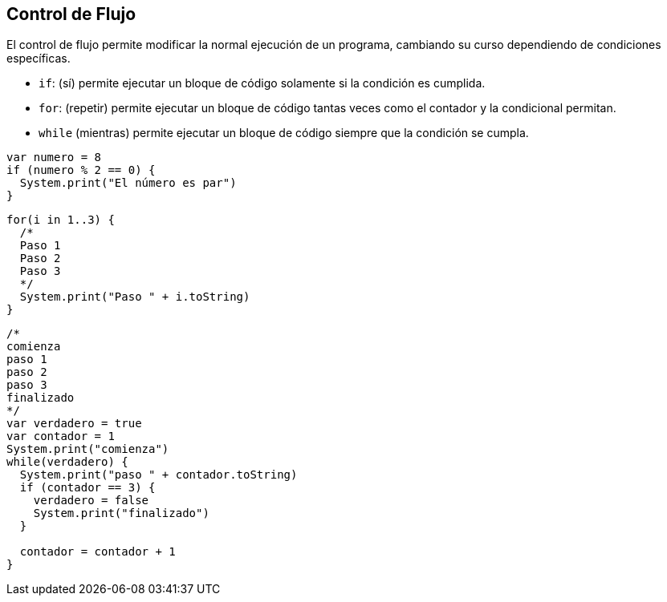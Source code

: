 ## Control de Flujo

El control de flujo permite modificar la normal ejecución de un programa, 
cambiando su curso dependiendo de condiciones específicas.

- `if`: (sí) permite ejecutar un bloque de código solamente si la condición es cumplida.
- `for`: (repetir) permite ejecutar un bloque de código tantas veces como el contador y la condicional permitan.
- `while` (mientras) permite ejecutar un bloque de código siempre que la condición se cumpla.

```js

var numero = 8
if (numero % 2 == 0) {
  System.print("El número es par")
}
```

```js
for(i in 1..3) {
  /*
  Paso 1
  Paso 2
  Paso 3
  */
  System.print("Paso " + i.toString)
}
```

```js
/*
comienza
paso 1
paso 2
paso 3
finalizado
*/
var verdadero = true
var contador = 1
System.print("comienza")
while(verdadero) {
  System.print("paso " + contador.toString)
  if (contador == 3) {
    verdadero = false
    System.print("finalizado")
  }

  contador = contador + 1
}
```
